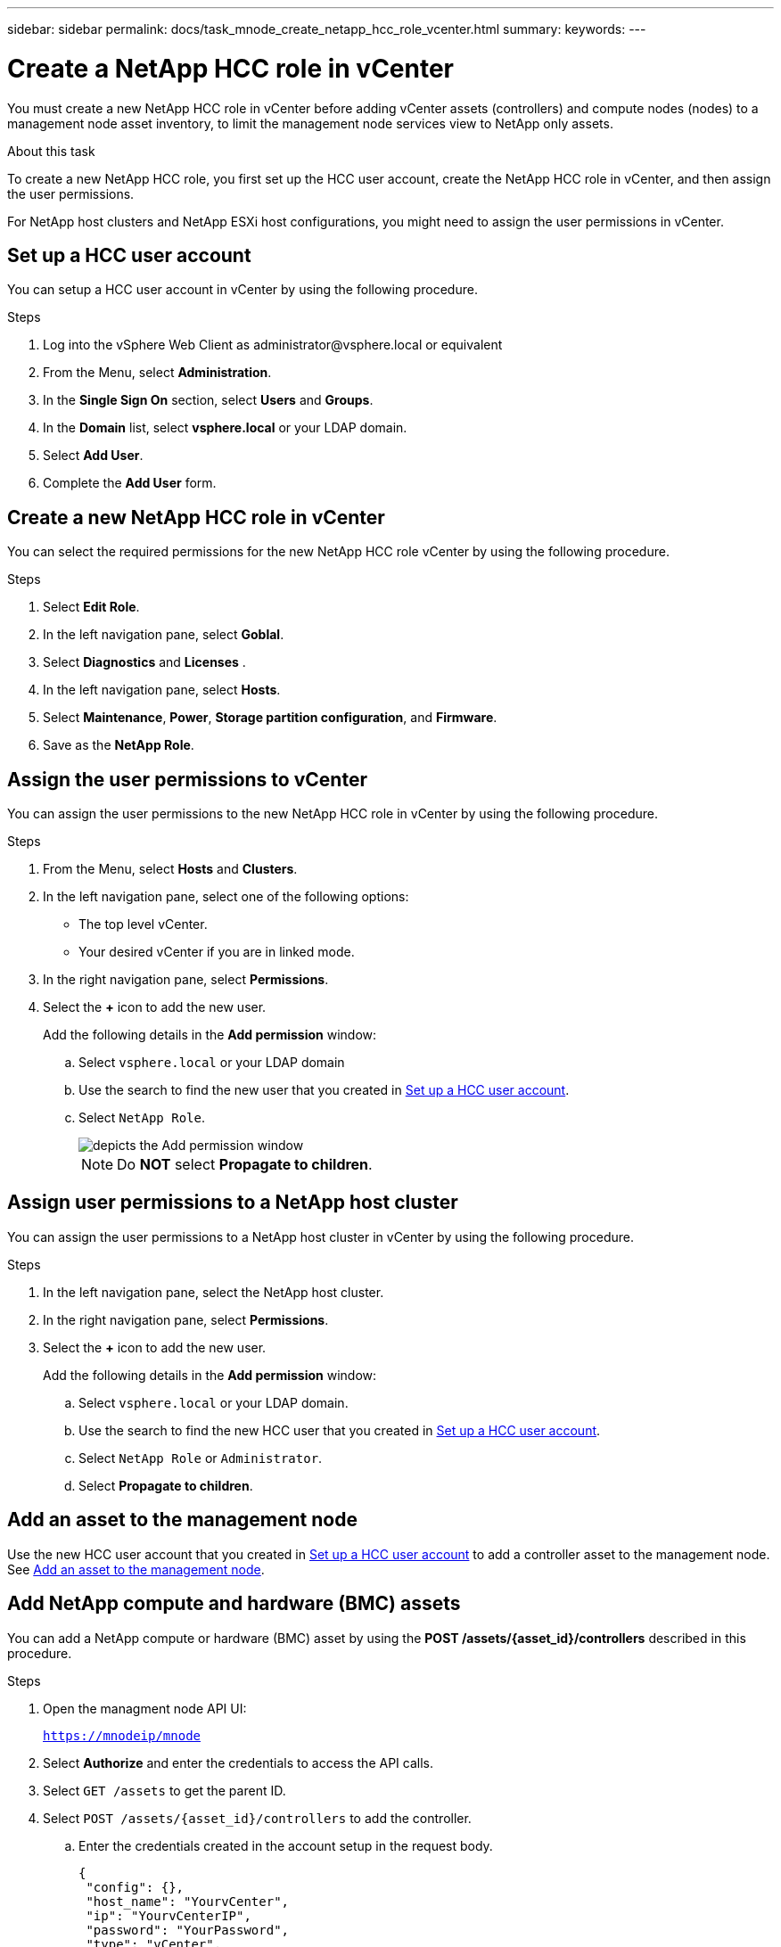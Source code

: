 ---
sidebar: sidebar
permalink: docs/task_mnode_create_netapp_hcc_role_vcenter.html
summary:
keywords:
---

= Create a NetApp HCC role in vCenter

:hardbreaks:
:nofooter:
:icons: font
:linkattrs:
:imagesdir: ../media/

[.lead]
You must create a new NetApp HCC role in vCenter before adding vCenter assets (controllers) and compute nodes (nodes) to a management node asset inventory, to limit the management node services view to NetApp only assets.

.About this task
To create a new NetApp HCC role, you first set up the HCC user account, create the NetApp HCC role in vCenter, and then assign the user permissions.

For NetApp host clusters and NetApp ESXi host configurations, you might need to assign the user permissions in vCenter.

== Set up a HCC user account
You can setup a HCC user account in vCenter by using the following procedure.

.Steps
.	Log into the vSphere Web Client as \administrator@vsphere.local or equivalent
.	From the Menu, select *Administration*.
.	In the *Single Sign On* section, select *Users* and *Groups*.
.	In the *Domain* list, select *vsphere.local* or your LDAP domain.
.	Select *Add User*.
.	Complete the *Add User* form.

== Create a new NetApp HCC role in vCenter
You can select the required permissions for the new NetApp HCC role vCenter by using the following procedure.

.Steps
. Select *Edit Role*.
. In the left navigation pane, select *Goblal*.
. Select *Diagnostics* and *Licenses* .
. In the left navigation pane, select *Hosts*.
. Select  *Maintenance*, *Power*, *Storage partition configuration*, and *Firmware*.
. Save as the *NetApp Role*.

== Assign the user permissions to vCenter
You can assign the user permissions to the new NetApp HCC role in vCenter by using the following procedure.

.Steps
.	From the Menu, select *Hosts* and *Clusters*.
.	In the left navigation pane, select one of the following options:
* The top level vCenter.
* Your desired vCenter if you are in linked mode.
.	In the right navigation pane, select *Permissions*.
.	Select the *+* icon to add the new user.
+
Add the following details in the *Add permission* window:

..	Select `vsphere.local` or your LDAP domain
..	Use the search to find the new user that you created in <<Set up a HCC user account>>.
..	Select `NetApp Role`.
+
image::mnode_new_HCC_role_vcenter.PNG[depicts the Add permission window]
+
NOTE: Do *NOT* select  *Propagate to children*.

== Assign user permissions to a NetApp host cluster
You can assign the user permissions to a NetApp host cluster in vCenter by using the following procedure.

.Steps
. In the left navigation pane, select the NetApp host cluster.
. In the right navigation pane, select *Permissions*.
. Select the *+* icon to add the new user.
+
Add the following details in the *Add permission* window:

.. Select `vsphere.local` or your LDAP domain.
.. Use the search to find the new HCC user that you created in <<Set up a HCC user account>>.
.. Select `NetApp Role` or `Administrator`.
.. Select *Propagate to children*.

== Add an asset to the management node
Use the new HCC user account that you created in <<Set up a HCC user account>> to add a controller asset to the management node. See link:docs/task_mnode_add_assets.html[Add an asset to the management node].

== Add NetApp compute and hardware (BMC) assets
You can add a NetApp compute or hardware (BMC) asset by using the *POST /assets/{asset_id}/controllers* described in this procedure.

.Steps
. Open the managment node API UI:
+
`https://mnodeip/mnode`
. Select *Authorize* and enter the credentials to access the API calls.
. Select `GET /assets` to get the parent ID.
. Select `POST /assets/{asset_id}/controllers` to add the controller.
.. Enter the credentials created in the account setup in the request body.
+
----
{
 "config": {},
 "host_name": "YourvCenter",
 "ip": "YourvCenterIP",
 "password": "YourPassword",
 "type": "vCenter",
 "username": "netapp@vsphere.local"
}
----

== Other configurations

=== NetApp ESXi host does not exist inside a vCenter host cluster
If the NetApp ESXi host does not exist inside a vCenter host cluster, you can use the following procedure to assign the NetApp HCC role and user permissions in vCenter.

.Steps

. From the Menu, select *Hosts* and *Clusters*.
. In the left navigation pane, select the NetApp ESXi host.
. In the right navigation pane, select *Permissions*.
. Select the *+* icon to add the new user.
+
Add the following details in the *Add permission* window:

.. Select `vsphere.local` or your LDAP domain.
.. Use the search to find the new user that you created in <<Set up a HCC user account>>.
.. Select the *NetApp Role* or the *Administrator* role.
. Select *Propagate to children*.

=== NetApp ESXi host exists in a vCenter host cluster
If a NetApp ESXi host exists in a vCenter host cluster with other vendor ESXi hosts, you can use the following procedure to assign the NetApp HCC role and user permissions in vCenter.

. From the Menu, select *Hosts* and *Clusters*.
. In the left navigation pane, expand the desired host cluster.
. In the right navigation pane, select *Permissions*.
. Select the *+* icon to add the new user.
+
Add the following details in the *Add permission* window:

.. Select `vsphere.local` or your LDAP domain.
.. Use the search to find the new user that you created in <<Set up a HCC user account>>.
.. Select `NetApp Role`.
+
NOTE: Do *NOT* select *Propagate to children*.

. In the left navigation pane, select a NetAapp ESXi host.
. In the right navigation pane, select *Permissions*.
. Select the *+* icon to add the new user.
+
Add the following details in the *Add permission* window:

.. Select `vsphere.local` or your LDAP domain.
.. Use the search to find the new user that you created in <<Set up a HCC user account>>.
.. Select the `NetApp Role` or the `Administrator` role.
.. Select *Propagate to children*.
. Repeat for remaining NetApp ESXi hosts in the host cluster.

=== Controller asset already exists on the management node
You can configure the controller by using the `PUT /assets /{asset_id} /controllers /{controller_id}` described in this procedure.

.Steps
. Open the managment node API UI:
+
`https://mnodeip/mnode`
. Select *Authorize* and provide credentials to access the API calls.
. Select `GET /assets` to get the parent ID.
. Select `PUT /assets /{asset_id} /controllers /{controller_id}`.
.. Enter the credentials created in account setup in the request body.

== Find more information
* https://docs.netapp.com/us-en/vcp/index.html[NetApp Element Plug-in for vCenter Server^]
* https://www.netapp.com/hybrid-cloud/hci-documentation/[NetApp HCI Resources Page^]
